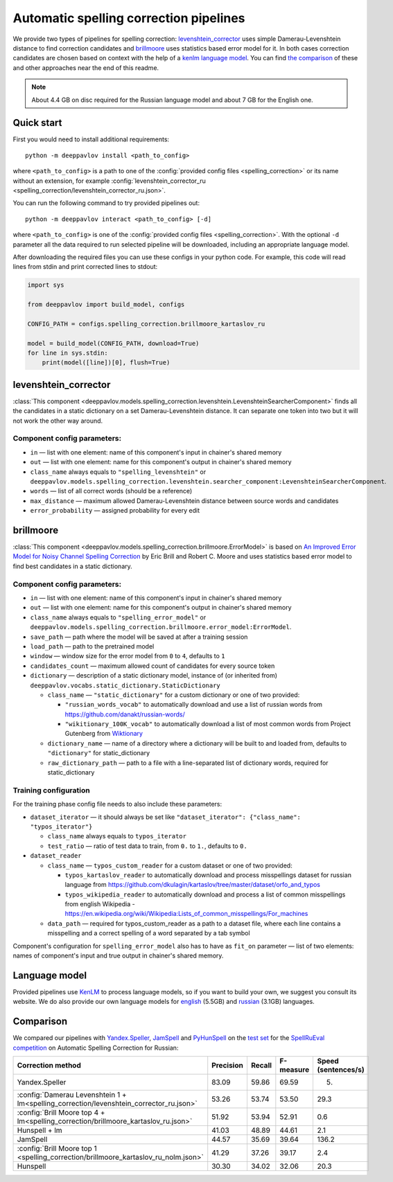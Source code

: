 Automatic spelling correction pipelines
=======================================

We provide two types of pipelines for spelling correction:
`levenshtein_corrector <#levenshtein-corrector>`__
uses simple Damerau-Levenshtein distance to find correction candidates
and `brillmoore <#brillmoore>`__
uses statistics based error model for it. In both cases correction
candidates are chosen based on context
with the help of a `kenlm language model <#language-model>`__.
You can find `the comparison <#comparison>`__ of these and other
approaches near the end of this readme.

.. note::

    About 4.4 GB on disc required for the Russian language model and about 7 GB for the English one.

Quick start
-----------

First you would need to install additional requirements:

::

    python -m deeppavlov install <path_to_config>

where ``<path_to_config>`` is a path to one of the :config:`provided config files <spelling_correction>`
or its name without an extension, for example :config:`levenshtein_corrector_ru <spelling_correction/levenshtein_corrector_ru.json>`.

You can run the following command to try provided pipelines out:

::

    python -m deeppavlov interact <path_to_config> [-d]

where ``<path_to_config>`` is one of the :config:`provided config files <spelling_correction>`.
With the optional ``-d`` parameter all the data required to run
selected pipeline will be downloaded, including
an appropriate language model.

After downloading the required files you can use these configs in your
python code.
For example, this code will read lines from stdin and print corrected
lines to stdout:

.. code:: python

    import sys

    from deeppavlov import build_model, configs

    CONFIG_PATH = configs.spelling_correction.brillmoore_kartaslov_ru

    model = build_model(CONFIG_PATH, download=True)
    for line in sys.stdin:
        print(model([line])[0], flush=True)

levenshtein_corrector
---------------------

:class:`This component <deeppavlov.models.spelling_correction.levenshtein.LevenshteinSearcherComponent>` finds all the
candidates in a static dictionary on a set Damerau-Levenshtein distance.
It can separate one token into two but it will not work the other way
around.

Component config parameters:
^^^^^^^^^^^^^^^^^^^^^^^^^^^^

-  ``in`` — list with one element: name of this component's input in
   chainer's shared memory
-  ``out`` — list with one element: name for this component's output in
   chainer's shared memory
-  ``class_name`` always equals to ``"spelling_levenshtein"`` or ``deeppavlov.models.spelling_correction.levenshtein.searcher_component:LevenshteinSearcherComponent``.
-  ``words`` — list of all correct words (should be a reference)
-  ``max_distance`` — maximum allowed Damerau-Levenshtein distance
   between source words and candidates
-  ``error_probability`` — assigned probability for every edit

brillmoore
----------

:class:`This component <deeppavlov.models.spelling_correction.brillmoore.ErrorModel>` is based on
`An Improved Error Model for Noisy Channel Spelling Correction <http://www.aclweb.org/anthology/P00-1037>`_
by Eric Brill and Robert C. Moore and uses statistics based error
model to find best candidates in a static dictionary.

Component config parameters:
^^^^^^^^^^^^^^^^^^^^^^^^^^^^

-  ``in`` — list with one element: name of this component's input in
   chainer's shared memory
-  ``out`` — list with one element: name for this component's output in
   chainer's shared memory
-  ``class_name`` always equals to ``"spelling_error_model"`` or ``deeppavlov.models.spelling_correction.brillmoore.error_model:ErrorModel``.
-  ``save_path`` — path where the model will be saved at after a
   training session
-  ``load_path`` — path to the pretrained model
-  ``window`` — window size for the error model from ``0`` to ``4``,
   defaults to ``1``
-  ``candidates_count`` — maximum allowed count of candidates for every
   source token
-  ``dictionary`` — description of a static dictionary model, instance
   of (or inherited from)
   ``deeppavlov.vocabs.static_dictionary.StaticDictionary``

   -  ``class_name`` — ``"static_dictionary"`` for a custom dictionary or one
      of two provided:

      -  ``"russian_words_vocab"`` to automatically download and use a
         list of russian words from
         `https://github.com/danakt/russian-words/ <https://github.com/danakt/russian-words/>`__
      -  ``"wikitionary_100K_vocab"`` to automatically download a list
         of most common words from Project Gutenberg from
         `Wiktionary <https://en.wiktionary.org/wiki/Wiktionary:Frequency_lists#Project_Gutenberg>`__

   -  ``dictionary_name`` — name of a directory where a dictionary will
      be built to and loaded from, defaults to ``"dictionary"`` for
      static\_dictionary
   -  ``raw_dictionary_path`` — path to a file with a line-separated
      list of dictionary words, required for static\_dictionary

Training configuration
^^^^^^^^^^^^^^^^^^^^^^

For the training phase config file needs to also include these
parameters:

-  ``dataset_iterator`` — it should always be set like
   ``"dataset_iterator": {"class_name": "typos_iterator"}``

   -  ``class_name`` always equals to ``typos_iterator``
   -  ``test_ratio`` — ratio of test data to train, from ``0.`` to
      ``1.``, defaults to ``0.``

-  ``dataset_reader``

   -  ``class_name`` — ``typos_custom_reader`` for a custom dataset or one of
      two provided:

      -  ``typos_kartaslov_reader`` to automatically download and
         process misspellings dataset for russian language from
         https://github.com/dkulagin/kartaslov/tree/master/dataset/orfo_and_typos
      -  ``typos_wikipedia_reader`` to automatically download and
         process a list of common misspellings from english
         Wikipedia - https://en.wikipedia.org/wiki/Wikipedia:Lists_of_common_misspellings/For_machines

   -  ``data_path`` — required for typos\_custom\_reader as a path to
      a dataset file,
      where each line contains a misspelling and a correct spelling
      of a word separated by a tab symbol

Component's configuration for ``spelling_error_model`` also has to
have as ``fit_on`` parameter — list of two elements:
names of component's input and true output in chainer's shared
memory.

Language model
--------------

Provided pipelines use `KenLM <http://kheafield.com/code/kenlm/>`__ to
process language models, so if you want to build your own,
we suggest you consult its website. We do also provide our own
language models for
`english <http://files.deeppavlov.ai/lang_models/en_wiki_no_punkt.arpa.binary.gz>`__
(5.5GB) and
`russian <http://files.deeppavlov.ai/lang_models/ru_wiyalen_no_punkt.arpa.binary.gz>`__
(3.1GB) languages.

Comparison
----------

We compared our pipelines with
`Yandex.Speller <http://api.yandex.ru/speller/>`__,
`JamSpell <https://github.com/bakwc/JamSpell>`__  and
`PyHunSpell <https://github.com/blatinier/pyhunspell>`__
on the `test set <http://www.dialog-21.ru/media/3838/test_sample_testset.txt>`__
for the `SpellRuEval
competition <http://www.dialog-21.ru/en/evaluation/2016/spelling_correction/>`__
on Automatic Spelling Correction for Russian:

+-----------------------------------------------------------------------------------------+-----------+--------+-----------+---------------------+
| Correction method                                                                       | Precision | Recall | F-measure | Speed (sentences/s) |
+=========================================================================================+===========+========+===========+=====================+
| Yandex.Speller                                                                          | 83.09     | 59.86  | 69.59     | 5.                  |
+-----------------------------------------------------------------------------------------+-----------+--------+-----------+---------------------+
| :config:`Damerau Levenshtein 1 + lm<spelling_correction/levenshtein_corrector_ru.json>` | 53.26     | 53.74  | 53.50     | 29.3                |
+-----------------------------------------------------------------------------------------+-----------+--------+-----------+---------------------+
| :config:`Brill Moore top 4 + lm<spelling_correction/brillmoore_kartaslov_ru.json>`      | 51.92     | 53.94  | 52.91     | 0.6                 |
+-----------------------------------------------------------------------------------------+-----------+--------+-----------+---------------------+
| Hunspell + lm                                                                           | 41.03     | 48.89  | 44.61     | 2.1                 |
+-----------------------------------------------------------------------------------------+-----------+--------+-----------+---------------------+
| JamSpell                                                                                | 44.57     | 35.69  | 39.64     | 136.2               |
+-----------------------------------------------------------------------------------------+-----------+--------+-----------+---------------------+
| :config:`Brill Moore top 1 <spelling_correction/brillmoore_kartaslov_ru_nolm.json>`     | 41.29     | 37.26  | 39.17     | 2.4                 |
+-----------------------------------------------------------------------------------------+-----------+--------+-----------+---------------------+
| Hunspell                                                                                | 30.30     | 34.02  | 32.06     | 20.3                |
+-----------------------------------------------------------------------------------------+-----------+--------+-----------+---------------------+

